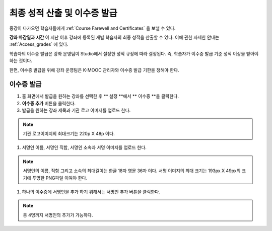 .. _Checking Student Progress and Issuing Certificates:

###################################################
최종 성적 산출 및 이수증 발급
###################################################
.. This chapter will be renamed and expanded to include course wrap-up activities and best practices.

종강이 다가오면 학습자들에게 :ref:`Course Farewell and Certificates` 을 보낼 수 있다. 

**강좌 마감일과 시간** 이 지난 이후 강좌에 등록된 개별 학습자의 최종 성적을 산출할 수 있다. 이에 관한 자세한 안내는 :ref:`Access_grades` 에 있다. 
 
학습자의 이수증 발급은 강좌 운영팀이 Studio에서 설정한 성적 규정에 따라 결정된다. 즉, 학습자가 이수증 발급 기준 성적 이상을 받아야 하는 것이다.

한편, 이수증 발급을 위해 강좌 운영팀은 K-MOOC 관리자와 이수증 발급 기한을 정해야 한다.
 
**************************************************
이수증 발급
**************************************************

#. 홈 화면에서 발급을 원하는 강좌를 선택한 후 ** 설정 **에서 ** 이수증 **을 클릭한다.

#. **이수증 추가** 버튼을 클릭한다. 


#. 발급을 원하는 강좌 제목과 기관 로고 이미지를 업로드 한다.

.. note:: 기관 로고이미지의 최대크기는 220p X 48p 이다. 


#. 서명인 이름, 서명인 직함, 서명인 소속과 서명 이미지를 업로드 한다. 

.. note:: 
   서명인의 이름, 직함 그리고 소속의 최대길이는 한글 18자 영문 36자 이다. 
   서명 이미지의 최대 크기는 193px X 49px의 크기에 투명한 PNG파일 이여야 한다. 


#. 하나의 이수증에 서명인을 추가 하기 위해서는 서명인 추가 버튼을 클릭한다. 

.. note:: 총 4명까지 서명인의 추가가 가능하다. 



